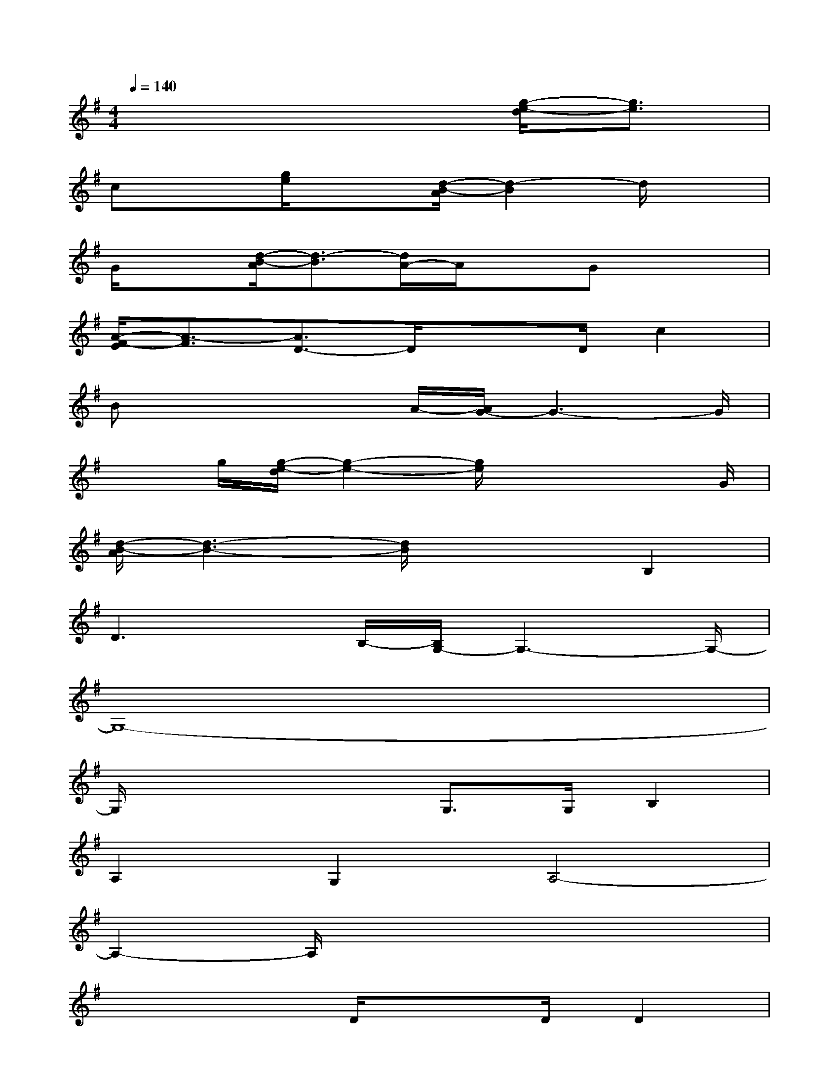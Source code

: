 X:1
T:
M:4/4
L:1/8
Q:1/4=140
K:G%1sharps
V:1
x6[g/2-e/2-d/2][g3/2e3/2]|
cx[g/2e/2]x3/2[d/2-B/2-A/2][d2-B2]d/2x|
G/2x3/2[d/2-B/2-A/2][d3/2-B3/2][d/2A/2-]A/2xGx/2x/2|
[A/2-F/2-E/2][A3/2-F3/2][A3/2D3/2-]D/2x3/2D/2c2|
Bx2x/2A/2-[A/2G/2-]G3-G/2|
x3/2g/2[g/2-e/2-d/2][g2-e2-][g/2e/2]x2x/2G/2|
[d/2-B/2-A/2][d3-B3-][d/2B/2]x2B,2|
D3x/2B,/2-[B,/2G,/2-]G,3-G,/2-|
G,8-|
G,/2x3x/2G,>G,B,2|
A,2G,2A,4-|
A,2-A,/2x4x3/2|
x4D/2xD/2D2|
E2D2F4-|
F6x2|
x4D2E2